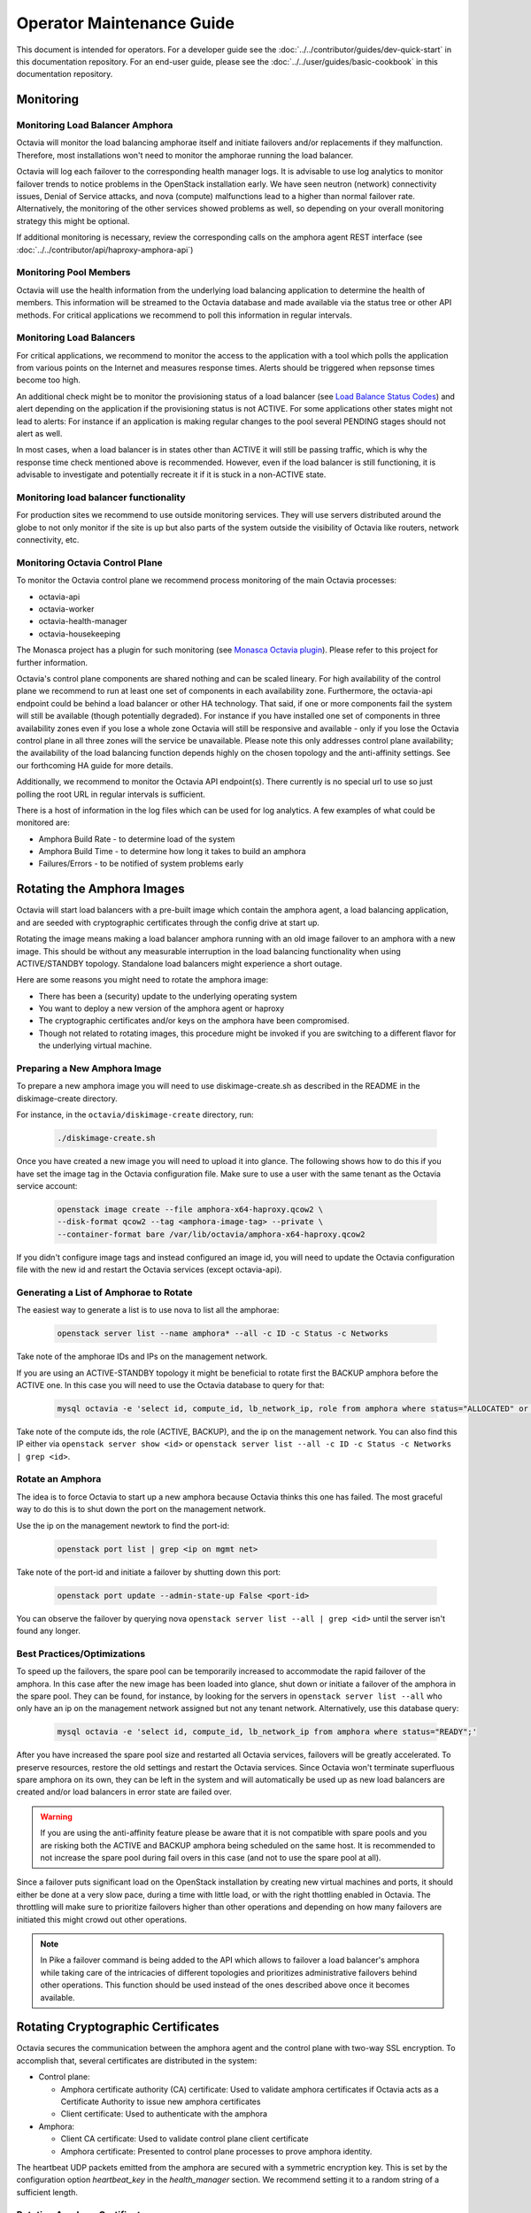 ..
      Copyright (c) 2017 Rackspace

      Licensed under the Apache License, Version 2.0 (the "License"); you may
      not use this file except in compliance with the License. You may obtain
      a copy of the License at

          http://www.apache.org/licenses/LICENSE-2.0

      Unless required by applicable law or agreed to in writing, software
      distributed under the License is distributed on an "AS IS" BASIS, WITHOUT
      WARRANTIES OR CONDITIONS OF ANY KIND, either express or implied. See the
      License for the specific language governing permissions and limitations
      under the License.

======================================
Operator Maintenance  Guide
======================================
This document is intended for operators. For a developer guide see the
:doc:`../../contributor/guides/dev-quick-start` in this documentation
repository. For an end-user guide, please see the
:doc:`../../user/guides/basic-cookbook` in this documentation repository.

Monitoring
==========


Monitoring Load Balancer Amphora
--------------------------------
Octavia will monitor the load balancing amphorae itself and initiate failovers
and/or replacements if they malfunction. Therefore, most installations won't
need to monitor the amphorae running the load balancer.

Octavia will log each failover to the corresponding health manager logs. It is
advisable to use log analytics to monitor failover trends to notice problems
in the OpenStack installation early. We have seen neutron (network)
connectivity issues, Denial of Service attacks, and nova (compute)
malfunctions lead to a higher than normal failover rate. Alternatively, the
monitoring of the other services showed problems as well, so depending on
your overall monitoring strategy this might be optional.

If additional monitoring is necessary, review the corresponding calls on
the amphora agent REST interface (see
:doc:`../../contributor/api/haproxy-amphora-api`)

Monitoring Pool Members
-----------------------

Octavia will use the health information from the underlying load balancing
application to determine the health of members. This information will be
streamed to the Octavia database and made available via the status
tree or other API methods. For critical applications we recommend to
poll this information in regular intervals.

Monitoring Load Balancers
-------------------------

For critical applications, we recommend to monitor the access to the
application with a tool which polls the application from various points
on the Internet and measures response times. Alerts should be triggered
when repsonse times become too high.

An additional check might be to monitor the provisioning status of a
load balancer (see `Load Balance Status Codes
<https://developer.openstack.org/api-ref/load-balancer/v2/#status-codes>`_)
and alert depending on the application if the provisioning status is
not ACTIVE. For some applications other states might not lead to alerts:
For instance if an application is making regular changes to the pool
several PENDING stages should not alert as well.

In most cases, when a load balancer is in states other than ACTIVE it
will still be passing traffic, which is why the response time check
mentioned above is recommended. However, even if the load balancer
is still functioning, it is advisable to investigate and potentially
recreate it if it is stuck in a non-ACTIVE state.

Monitoring load balancer functionality
--------------------------------------

For production sites we recommend to use outside monitoring services. They
will use servers distributed around the globe to not only monitor if the site
is up but also parts of the system outside the visibility of Octavia like
routers, network connectivity, etc.

.. _Monasca Octavia plugin: https://github.com/openstack/monasca-agent/blob/master/monasca_setup/detection/plugins/octavia.py

Monitoring Octavia Control Plane
--------------------------------

To monitor the Octavia control plane we recommend process monitoring of the
main Octavia processes:

* octavia-api

* octavia-worker

* octavia-health-manager

* octavia-housekeeping

The Monasca project has a plugin for such monitoring (see
`Monasca Octavia plugin`_).
Please refer to this project for further information.

Octavia's control plane components are shared nothing and can be scaled
lineary. For high availability of the control plane we recommend to run at
least one set of components in each availability zone. Furthermore, the
octavia-api endpoint could be behind a load balancer or other HA technology.
That said, if one or more components fail the system will still be available
(though potentially degraded). For instance if you have installed one set of
components in three availability zones even if you lose a whole zone
Octavia will still be responsive and available - only if you lose the
Octavia control plane in all three zones will the service be unavailable.
Please note this only addresses control plane availability; the availability
of the load balancing function depends highly on the chosen topology and the
anti-affinity settings. See our forthcoming HA guide for more details.

Additionally, we recommend to monitor the Octavia API endpoint(s). There
currently is no special url to use so just polling the root URL in regular
intervals is sufficient.

There is a host of information in the log files which can be used for log
analytics. A few examples of what could be monitored are:

* Amphora Build Rate - to determine load of the system

* Amphora Build Time - to determine how long it takes to build an amphora

* Failures/Errors - to be notified of system problems early

.. _rotating_amphora:

Rotating the Amphora Images
===========================

Octavia will start load balancers with a pre-built image which contain the
amphora agent, a load balancing application, and are seeded with cryptographic
certificates through the config drive at start up.

Rotating the image means making a load balancer amphora running with an old
image failover to an amphora with a new image. This should be without any
measurable interruption in the load balancing functionality when using
ACTIVE/STANDBY topology. Standalone load balancers might experience a short
outage.

Here are some reasons you might need to rotate the amphora image:

* There has been a (security) update to the underlying operating system

* You want to deploy a new version of the amphora agent or haproxy

* The cryptographic certificates and/or keys on the amphora have been
  compromised.

* Though not related to rotating images, this procedure might be invoked if you
  are switching to a different flavor for the underlying virtual machine.

Preparing a New Amphora Image
-----------------------------

To prepare a new amphora image you will need to use diskimage-create.sh as
described in the README in the diskimage-create directory.

For instance, in the ``octavia/diskimage-create`` directory, run:

   .. code-block:: bash

     ./diskimage-create.sh

Once you have created a new image you will need to upload it into glance. The
following shows how to do this if you have set the image tag in the
Octavia configuration file. Make sure to use a user with the same tenant as
the Octavia service account:

 .. code-block:: bash

      openstack image create --file amphora-x64-haproxy.qcow2 \
      --disk-format qcow2 --tag <amphora-image-tag> --private \
      --container-format bare /var/lib/octavia/amphora-x64-haproxy.qcow2

If you didn't configure image tags and instead configured an image id, you
will need to update the Octavia configuration file with the new id and restart
the Octavia services (except octavia-api).

Generating a List of Amphorae to Rotate
---------------------------------------

The easiest way to generate a list is to use nova to list all the amphorae:

 .. code-block:: bash

        openstack server list --name amphora* --all -c ID -c Status -c Networks

Take note of the amphorae IDs and IPs on the management network.

If you are using an ACTIVE-STANDBY topology it might be beneficial to rotate
first the BACKUP amphora before the ACTIVE one. In this case you will need
to use the Octavia database to query for that:

    .. code-block:: bash

        mysql octavia -e 'select id, compute_id, lb_network_ip, role from amphora where status="ALLOCATED" or status="READY";'

Take note of the compute ids, the role (ACTIVE, BACKUP), and the ip on the
management network. You can also find this IP either via
``openstack server show <id>`` or
``openstack server list --all -c ID -c Status -c Networks | grep <id>``.

Rotate an Amphora
-----------------

The idea is to force Octavia to start up a new amphora because Octavia thinks
this one has failed. The most graceful way to do this is to shut down the port
on the management network.

Use the ip on the management newtork to find the port-id:

    .. code-block:: bash

        openstack port list | grep <ip on mgmt net>

Take note of the port-id and initiate a failover by shutting down this port:

     .. code-block:: bash

        openstack port update --admin-state-up False <port-id>

You can observe the failover by querying nova ``openstack server list --all |
grep <id>`` until the server isn't found any longer.

.. _best_practice:

Best Practices/Optimizations
----------------------------

To speed up the failovers, the spare pool can be temporarily increased to
accommodate the rapid failover of the amphora. In this case after the
new image has been loaded into glance, shut down or initiate a failover of the
amphora in the spare pool. They can be found, for instance, by looking for the
servers in ``openstack server list --all`` who only have an ip on the
management network assigned but not any tenant network. Alternatively, use this
database query:


    .. code-block:: bash

        mysql octavia -e 'select id, compute_id, lb_network_ip from amphora where status="READY";'


After you have increased the spare pool size and restarted all Octavia
services, failovers will be greatly accelerated. To preserve resources,
restore the old settings and restart the Octavia services. Since Octavia won't
terminate superfluous spare amphora on its own, they can be left in the system
and will automatically be used up as new load balancers are created and/or
load balancers in error state are failed over.

.. warning::
    If you are using the anti-affinity feature please be aware that it is
    not compatible with spare pools and you are risking both the ACTIVE and
    BACKUP amphora being scheduled on the same host. It is recommended to
    not increase the spare pool during fail overs in this case (and not to use
    the spare pool at all).

Since a failover puts significant load on the OpenStack installation by
creating new virtual machines and ports, it should either be done at a very
slow pace, during a time with little load, or with the right thottling
enabled in Octavia. The throttling will make sure to prioritize failovers
higher than other operations and depending on how many failovers are
initiated this might crowd out other operations.

.. note::
    In Pike a failover command is being added to the API which allows to failover
    a load balancer's amphora while taking care of the intricacies of different
    topologies and prioritizes administrative failovers behind other operations.
    This function should be used instead of the ones described above once it
    becomes available.

Rotating Cryptographic Certificates
===================================

Octavia secures the communication between the amphora agent and the control
plane with two-way SSL encryption. To accomplish that, several certificates
are distributed in the system:

* Control plane:

  * Amphora certificate authority (CA) certificate: Used to validate
    amphora certificates if Octavia acts as a Certificate Authority to
    issue new amphora certificates

  * Client certificate: Used to authenticate with the amphora

* Amphora:

  * Client CA certificate: Used to validate control plane
    client certificate

  * Amphora certificate: Presented to control plane processes to prove amphora
    identity.

The heartbeat UDP packets emitted from the amphora are secured with a
symmetric encryption key. This is set by the configuration option
`heartbeat_key` in the `health_manager` section. We recommend setting it to a
random string of a sufficient length.

.. _rotate-amphora-certs:

Rotating Amphora Certificates
-----------------------------

For the server part Octavia will either act as a certificate authority itself,
or use :doc:`../Anchor` to issue amphora certificates to be used
by each amphora. Octavia will also monitor those certificates and refresh them
before they expire.

There are three ways to initiate a rotation manually:

* Change the expiration date of the certificate in the database. Octavia
  will then rotate the amphora certificates with newly issued ones. This
  requires the following:

  * Client CA certificate hasn't expired or the
    corresponding client certificate on the control plane hasn't been issued by
    a different client CA (in case the authority was
    compromised)

  * The Amphora CA certificate on the control plane didn't
    change in any way which jeopardizes validation of the amphora certificate
    (e.g. the certificate was reissued with a new private/public key)

* If the amphora CA changed in a way which jeopardizes
  validation of the amphora certificate an operator can manually upload newly
  issued amphora certificates by switching off validation of the old amphora
  certificate. This requires a client certificate which can be validated by the
  client CA file on the amphora. Refer to
  :doc:`../../contributor/api/haproxy-amphora-api` for more details.

* If the client certificate on the control plane changed in a way that it can't
  be validated by the client certificate authority certificate on the amphora,
  a failover (see :ref:`rotate-amphora-certs`) of all amphorae needs to be
  initiated. Until the failover is completed the amphorae can't be controlled
  by the control plane.

Rotating the Certificate Authority Certificates
-----------------------------------------------

If there is a compromise of the certificate authorities' certificates, or they
expired, new ones need to be installed into the system. If Octavia is
not acting as the certificate authority only the certificate authority's
cert needs to be changed in the system so amphora can be authenticated again.

# Issue new certificates (see the script in the bin folder of Octavia if
Octavia is acting as the certificate authority) or follow the instructions
of the third-party certificate authority. Copy the certificate and the
private key (if Octavia acts as a certificate authority) where Octavia can
find them.

# If the previous certificate files haven't been overridden, adjust the paths
to the new certs in the configuration file and restart all Octavia services
(except octavia-api).

# Review :ref:`rotate-amphora-certs` above to determine if and how the
amphora certificates needs to be rotated.

Rotating Client Certificates
----------------------------

If the client certificates expired new ones need to be issued and installed on
the system:

# Issue a new client certificate (see the script in the bin folder of Octavia
if self signed certificates are used) or use the ones provided to you by
your certificate authority.

# Copy the new cert where Octavia can find it.

# If the previous certificate files haven't been overridden, adjust the paths
to the new certs in the configuration file. In all cases restart all Octavia
services except octavia-api.

If the client CA certificate has been replaced in addition to
rotating the client certificate the new client CA
certificate needs to be installed in the system. After that initiate a
failover of all amphorae to distribute the new client CA
cert. Until the failover is completed the amphorae can't be controlled by the
control plane.

Changing The Heartbeat Encryption Key
-------------------------------------

Special caution needs to be taken to replace the heartbeat encryption key.
Once this is changed Octavia can't read any heartbeats and will assume
all amphora are in an error state and initiate an immediate failover.

In preparation, read the chapter on :ref:`best_practice` in
the Failover section. In particular, it is advisable if the throttling
enhancement (available in Pike) doesn't exist to create a sufficient
number of spare amphorae to mitigate the stress on the OpenStack installation
when Octavia starts to replace all amphora immediately.

Given the risks involved with changing this key it should not be changed
during routine maintenance but only when a compromise is strongly suspected.

.. note::
   For future versions of Octavia an "update amphora" API is planned which
   will allow this key to be changed without failover. At that time there would
   be a procedure to halt health monitoring while the keys are rotated and then
   resume health monitoring.

Handling a VM Node Failure
--------------------------

If a node fails which is running amphora, Octavia will automatically failover
the amphora to a different node (capacity permitting). In some cases, the
node can be recovered (e.g. through a hard reset) and the hypervisor might
bring back the amphora vms. In this case, an operator should manually delete
all amphora on this specific node since Octavia assumes they have been
deleted as part of the failover and will not touch them again.

.. note::
    As a safety measure an operator can, prior to deleting, manually check if
    the VM is in use. First, use the Amphora API to obtain the current list of
    amphorae, then match the nova instance ID to the compute_id column in the
    amphora API response (it is not currently possible to filter amphora by
    compute_id). If there are any matches where the amphora status is not
    'DELETED', the amphora is still considered to be in use.
